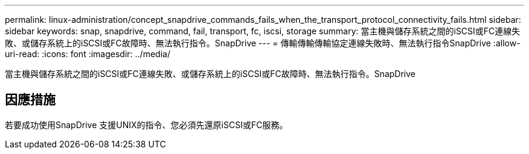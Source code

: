 ---
permalink: linux-administration/concept_snapdrive_commands_fails_when_the_transport_protocol_connectivity_fails.html 
sidebar: sidebar 
keywords: snap, snapdrive, command, fail, transport, fc, iscsi, storage 
summary: 當主機與儲存系統之間的iSCSI或FC連線失敗、或儲存系統上的iSCSI或FC故障時、無法執行指令。SnapDrive 
---
= 傳輸傳輸傳輸協定連線失敗時、無法執行指令SnapDrive
:allow-uri-read: 
:icons: font
:imagesdir: ../media/


[role="lead"]
當主機與儲存系統之間的iSCSI或FC連線失敗、或儲存系統上的iSCSI或FC故障時、無法執行指令。SnapDrive



== 因應措施

若要成功使用SnapDrive 支援UNIX的指令、您必須先還原iSCSI或FC服務。
